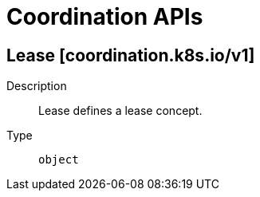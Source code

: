 // Automatically generated by 'openshift-apidocs-gen'. Do not edit.
:_mod-docs-content-type: ASSEMBLY
[id="coordination-apis"]
= Coordination APIs

:toc: macro
:toc-title:

toc::[]

== Lease [coordination.k8s.io/v1]

Description::
+
--
Lease defines a lease concept.
--

Type::
  `object`

